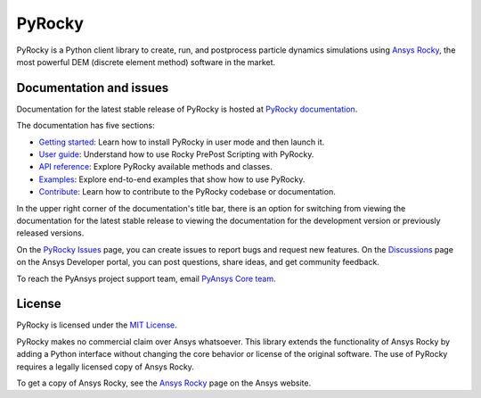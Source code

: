 PyRocky
=======

|pyansys| |MIT| |python| |pypi| |codecov| |MIT| |black| |pre-commit|

PyRocky is a Python client library to create, run, and postprocess
particle dynamics simulations using `Ansys Rocky <https://www.ansys.com/products/fluids/ansys-rocky>`_,
the most powerful DEM (discrete element method) software in the market.

Documentation and issues
------------------------

Documentation for the latest stable release of PyRocky is hosted at
`PyRocky documentation <https://rocky.docs.pyansys.com/version/stable/index.html>`_.

The documentation has five sections:

- `Getting started <https://rocky.docs.pyansys.com/version/stable/getting_started/index.html>`_: Learn
  how to install PyRocky in user mode and then launch it.
- `User guide <https://rocky.docs.pyansys.com/version/stable/user_guide/index.html>`_: Understand how to
  use Rocky PrePost Scripting with PyRocky.
- `API reference <https://rocky.docs.pyansys.com/version/stable/api/index.html>`_: Explore PyRocky
  available methods and classes.
- `Examples <https://rocky.docs.pyansys.com/version/stable/examples/index.html>`_: Explore end-to-end
  examples that show how to use PyRocky.
- `Contribute <https://rocky.docs.pyansys.com/version/stable/contributing.html>`_: Learn how to
  contribute to the PyRocky codebase or documentation.

In the upper right corner of the documentation's title bar, there is an option
for switching from viewing the documentation for the latest stable release
to viewing the documentation for the development version or previously
released versions.

On the `PyRocky Issues <https://github.com/ansys/pyrocky/issues>`_ page, you can
create issues to report bugs and request new features. On the
`Discussions <https://discuss.ansys.com/>`_ page on the Ansys Developer portal,
you can post questions, share ideas, and get community feedback.

To reach the PyAnsys project support team, email `PyAnsys Core team <pyansys.core@ansys.com>`_.

License
-------

PyRocky is licensed under the `MIT License <https://github.com/ansys/pyrocky/blob/main/LICENSE>`_.

PyRocky makes no commercial claim over Ansys whatsoever. This library extends the
functionality of Ansys Rocky by adding a Python interface without changing the
core behavior or license of the original software. The use of PyRocky requires a
legally licensed copy of Ansys Rocky.

To get a copy of Ansys Rocky, see the `Ansys Rocky <https://www.ansys.com/products/fluids/ansys-rocky>`_
page on the Ansys website.


.. BADGES
.. |pyansys| image:: https://img.shields.io/badge/Py-Ansys-ffc107.svg?logo=data:image/png;base64,iVBORw0KGgoAAAANSUhEUgAAABAAAAAQCAIAAACQkWg2AAABDklEQVQ4jWNgoDfg5mD8vE7q/3bpVyskbW0sMRUwofHD7Dh5OBkZGBgW7/3W2tZpa2tLQEOyOzeEsfumlK2tbVpaGj4N6jIs1lpsDAwMJ278sveMY2BgCA0NFRISwqkhyQ1q/Nyd3zg4OBgYGNjZ2ePi4rB5loGBhZnhxTLJ/9ulv26Q4uVk1NXV/f///////69du4Zdg78lx//t0v+3S88rFISInD59GqIH2esIJ8G9O2/XVwhjzpw5EAam1xkkBJn/bJX+v1365hxxuCAfH9+3b9/+////48cPuNehNsS7cDEzMTAwMMzb+Q2u4dOnT2vWrMHu9ZtzxP9vl/69RVpCkBlZ3N7enoDXBwEAAA+YYitOilMVAAAAAElFTkSuQmCC
   :target: https://docs.pyansys.com/
   :alt: PyAnsys

.. |MIT| image:: https://img.shields.io/badge/License-MIT-yellow.svg
   :target: https://opensource.org/licenses/MIT
   :alt: MIT

.. |python| image:: https://img.shields.io/pypi/pyversions/ansys-rocky-core?logo=pypi
   :target: https://pypi.org/project/ansys-rocky-core/
   :alt: Python

.. |pypi| image:: https://img.shields.io/pypi/v/ansys-rocky-core.svg?logo=python&logoColor=white
   :target: https://pypi.org/project/ansys-rocky-core
   :alt: PyPI

.. |codecov| image:: https://codecov.io/gh/ansys/pyrocky/graph/badge.svg?token=UZIC7XT5WE
   :target: https://codecov.io/gh/ansys/pyrocky
   :alt: Codecov

.. |GH-CI| image:: https://github.com/ansys/pyrocky/actions/workflows/ci_cd.yml/badge.svg
   :target: https://github.com/ansys/pyrocky/actions/workflows/ci_cd.yml
   :alt: GH-CI

.. |black| image:: https://img.shields.io/badge/code%20style-black-000000.svg?style=flat
   :target: https://github.com/psf/black
   :alt: Black

.. |pre-commit| image:: https://results.pre-commit.ci/badge/github/ansys/pyrocky/main.svg
   :target: https://results.pre-commit.ci/latest/github/ansys/pyrocky/main
   :alt: pre-commit.ci
